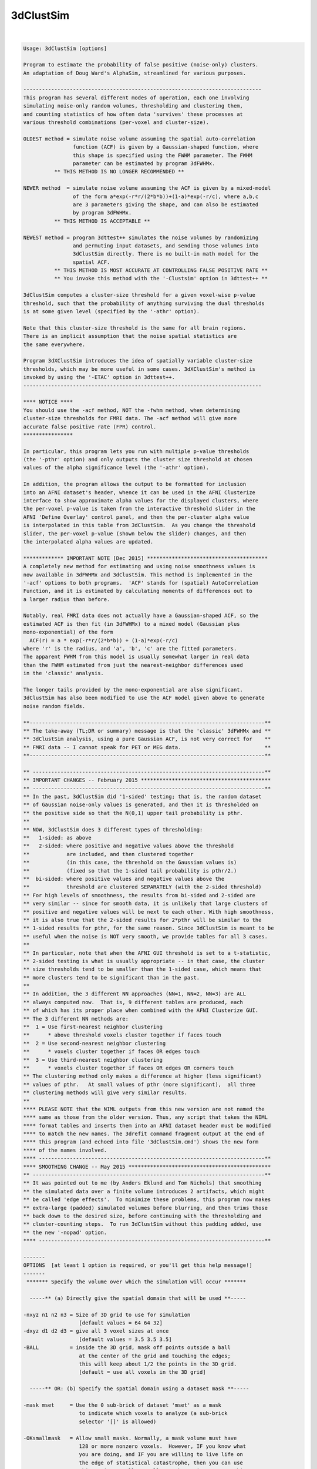 **********
3dClustSim
**********

.. _3dClustSim:

.. contents:: 
    :depth: 4 

| 

.. code-block:: none

    Usage: 3dClustSim [options]
    
    Program to estimate the probability of false positive (noise-only) clusters.
    An adaptation of Doug Ward's AlphaSim, streamlined for various purposes.
    
    -----------------------------------------------------------------------------
    This program has several different modes of operation, each one involving
    simulating noise-only random volumes, thresholding and clustering them,
    and counting statistics of how often data 'survives' these processes at
    various threshold combinations (per-voxel and cluster-size).
    
    OLDEST method = simulate noise volume assuming the spatial auto-correlation
                    function (ACF) is given by a Gaussian-shaped function, where
                    this shape is specified using the FWHM parameter. The FWHM
                    parameter can be estimated by program 3dFWHMx.
              ** THIS METHOD IS NO LONGER RECOMMENDED **
    
    NEWER method  = simulate noise volume assuming the ACF is given by a mixed-model
                    of the form a*exp(-r*r/(2*b*b))+(1-a)*exp(-r/c), where a,b,c
                    are 3 parameters giving the shape, and can also be estimated
                    by program 3dFWHMx.
              ** THIS METHOD IS ACCEPTABLE **
    
    NEWEST method = program 3dttest++ simulates the noise volumes by randomizing
                    and permuting input datasets, and sending those volumes into
                    3dClustSim directly. There is no built-in math model for the
                    spatial ACF.
              ** THIS METHOD IS MOST ACCURATE AT CONTROLLING FALSE POSITIVE RATE **
              ** You invoke this method with the '-Clustsim' option in 3dttest++ **
    
    3dClustSim computes a cluster-size threshold for a given voxel-wise p-value
    threshold, such that the probability of anything surviving the dual thresholds
    is at some given level (specified by the '-athr' option).
    
    Note that this cluster-size threshold is the same for all brain regions.
    There is an implicit assumption that the noise spatial statistics are
    the same everywhere.
    
    Program 3dXClustSim introduces the idea of spatially variable cluster-size
    thresholds, which may be more useful in some cases. 3dXClustSim's method is
    invoked by using the '-ETAC' option in 3dttest++.
    -----------------------------------------------------------------------------
    
    **** NOTICE ****
    You should use the -acf method, NOT the -fwhm method, when determining
    cluster-size thresholds for FMRI data. The -acf method will give more
    accurate false positive rate (FPR) control.
    ****************
    
    In particular, this program lets you run with multiple p-value thresholds
    (the '-pthr' option) and only outputs the cluster size threshold at chosen
    values of the alpha significance level (the '-athr' option).
    
    In addition, the program allows the output to be formatted for inclusion
    into an AFNI dataset's header, whence it can be used in the AFNI Clusterize
    interface to show approximate alpha values for the displayed clusters, where
    the per-voxel p-value is taken from the interactive threshold slider in the
    AFNI 'Define Overlay' control panel, and then the per-cluster alpha value
    is interpolated in this table from 3dClustSim.  As you change the threshold
    slider, the per-voxel p-value (shown below the slider) changes, and then
    the interpolated alpha values are updated.
    
    ************* IMPORTANT NOTE [Dec 2015] ***************************************
    A completely new method for estimating and using noise smoothness values is
    now available in 3dFWHMx and 3dClustSim. This method is implemented in the
    '-acf' options to both programs.  'ACF' stands for (spatial) AutoCorrelation
    Function, and it is estimated by calculating moments of differences out to
    a larger radius than before.
    
    Notably, real FMRI data does not actually have a Gaussian-shaped ACF, so the
    estimated ACF is then fit (in 3dFWHMx) to a mixed model (Gaussian plus
    mono-exponential) of the form
      ACF(r) = a * exp(-r*r/(2*b*b)) + (1-a)*exp(-r/c)
    where 'r' is the radius, and 'a', 'b', 'c' are the fitted parameters.
    The apparent FWHM from this model is usually somewhat larger in real data
    than the FWHM estimated from just the nearest-neighbor differences used
    in the 'classic' analysis.
    
    The longer tails provided by the mono-exponential are also significant.
    3dClustSim has also been modified to use the ACF model given above to generate
    noise random fields.
    
    **----------------------------------------------------------------------------**
    ** The take-away (TL;DR or summary) message is that the 'classic' 3dFWHMx and **
    ** 3dClustSim analysis, using a pure Gaussian ACF, is not very correct for    **
    ** FMRI data -- I cannot speak for PET or MEG data.                           **
    **----------------------------------------------------------------------------**
    
    ** ---------------------------------------------------------------------------**
    ** IMPORTANT CHANGES -- February 2015 ******************************************
    ** ---------------------------------------------------------------------------**
    ** In the past, 3dClustSim did '1-sided' testing; that is, the random dataset
    ** of Gaussian noise-only values is generated, and then it is thresholded on
    ** the positive side so that the N(0,1) upper tail probability is pthr.
    **
    ** NOW, 3dClustSim does 3 different types of thresholding:
    **   1-sided: as above
    **   2-sided: where positive and negative values above the threshold
    **            are included, and then clustered together
    **            (in this case, the threshold on the Gaussian values is)
    **            (fixed so that the 1-sided tail probability is pthr/2.)
    **  bi-sided: where positive values and negative values above the
    **            threshold are clustered SEPARATELY (with the 2-sided threshold)
    ** For high levels of smoothness, the results from bi-sided and 2-sided are
    ** very similar -- since for smooth data, it is unlikely that large clusters of
    ** positive and negative values will be next to each other. With high smoothness,
    ** it is also true that the 2-sided results for 2*pthr will be similar to the
    ** 1-sided results for pthr, for the same reason. Since 3dClustSim is meant to be
    ** useful when the noise is NOT very smooth, we provide tables for all 3 cases.
    **
    ** In particular, note that when the AFNI GUI threshold is set to a t-statistic,
    ** 2-sided testing is what is usually appropriate -- in that case, the cluster
    ** size thresholds tend to be smaller than the 1-sided case, which means that
    ** more clusters tend to be significant than in the past.
    **
    ** In addition, the 3 different NN approaches (NN=1, NN=2, NN=3) are ALL
    ** always computed now.  That is, 9 different tables are produced, each
    ** of which has its proper place when combined with the AFNI Clusterize GUI.
    ** The 3 different NN methods are:
    **  1 = Use first-nearest neighbor clustering
    **      * above threshold voxels cluster together if faces touch
    **  2 = Use second-nearest neighbor clustering
    **      * voxels cluster together if faces OR edges touch
    **  3 = Use third-nearest neighbor clustering
    **      * voxels cluster together if faces OR edges OR corners touch
    ** The clustering method only makes a difference at higher (less significant)
    ** values of pthr.   At small values of pthr (more significant),  all three
    ** clustering methods will give very similar results.
    **
    **** PLEASE NOTE that the NIML outputs from this new version are not named the
    **** same as those from the older version. Thus, any script that takes the NIML
    **** format tables and inserts them into an AFNI dataset header must be modified
    **** to match the new names. The 3drefit command fragment output at the end of
    **** this program (and echoed into file '3dClustSim.cmd') shows the new form
    **** of the names involved.
    **** -------------------------------------------------------------------------**
    **** SMOOTHING CHANGE -- May 2015 **********************************************
    ** ---------------------------------------------------------------------------**
    ** It was pointed out to me (by Anders Eklund and Tom Nichols) that smoothing
    ** the simulated data over a finite volume introduces 2 artifacts, which might
    ** be called 'edge effects'.  To minimize these problems, this program now makes
    ** extra-large (padded) simulated volumes before blurring, and then trims those
    ** back down to the desired size, before continuing with the thresholding and
    ** cluster-counting steps.  To run 3dClustSim without this padding added, use
    ** the new '-nopad' option.
    **** -------------------------------------------------------------------------**
    
    -------
    OPTIONS  [at least 1 option is required, or you'll get this help message!]
    -------
     ******* Specify the volume over which the simulation will occur *******
    
      -----** (a) Directly give the spatial domain that will be used **-----
    
    -nxyz n1 n2 n3 = Size of 3D grid to use for simulation
                      [default values = 64 64 32]
    -dxyz d1 d2 d3 = give all 3 voxel sizes at once
                      [default values = 3.5 3.5 3.5]
    -BALL          = inside the 3D grid, mask off points outside a ball
                      at the center of the grid and touching the edges;
                      this will keep about 1/2 the points in the 3D grid.
                      [default = use all voxels in the 3D grid]
    
      -----** OR: (b) Specify the spatial domain using a dataset mask **-----
    
    -mask mset     = Use the 0 sub-brick of dataset 'mset' as a mask
                      to indicate which voxels to analyze (a sub-brick
                      selector '[]' is allowed) 
    
    -OKsmallmask   = Allow small masks. Normally, a mask volume must have
                      128 or more nonzero voxels.  However, IF you know what
                      you are doing, and IF you are willing to live life on
                      the edge of statistical catastrophe, then you can use
                      this option to allow smaller masks -- in a sense, this
                      is the 'consent form' for such strange shenanigans.
                     * If you use this option, it must come BEFORE '-mask'.
                     * Also read the 'CAUTION and CAVEAT' section, far below.
                -->>** This option is really only recommended for users who
                       understand what they are doing. Misuse of this option
                       could easily be construed as 'p-hacking'; for example,
                       finding results, but your favorite cluster is too small
                       to survive thresholding, so you post-hoc put a small mask
                       down in that region. DON'T DO THIS!
    
        ** '-mask' means that '-nxyz' & '-dxyz' & '-BALL' will be ignored. **
    
      -----** OR: (c) Specify the spatial domain by directly giving simulated volumes **-----
    
    -inset iset [iset ...] = Read the 'iset' dataset(s) and use THESE volumes
                              as the simulations to threshold and clusterize,
     [Feb 2016]               rather than create the simulations internally.
                             * For example, these datasets could come from
                               3dttest++ -toz -randomsign 1000 -setA ...
                             * This can be combined with '-mask'.
                             * Using '-inset' means that '-fwhm', '-acf', '-nopad',
                               '-niter', and '-ssave' are ignored as meaningless.
    
      ---** the remaining options control how the simulation is done **---
    
    -fwhm s         = Gaussian filter width (all 3 dimensions) in mm (non-negative)
                       [default = 0.0 = no smoothing]
                      * If you wish to set different smoothing amounts for each
                        axis, you can instead use option
                          -fwhmxyz sx sy sz
                        to specify the three values separately.
           **** This option is no longer recommended, since FMRI data    ****
           **** does not have a Gaussian-shaped spatial autocorrelation. ****
           **** Consider using '-acf' or '3dttest++ -Clustsim' instead.  ****
    
    -acf a b c      = Alternative to Gaussian filtering: use the spherical
                      autocorrelation function parameters output by 3dFWHMx
                      to do non-Gaussian (long-tailed) filtering.
                      * Using '-acf' will make '-fwhm' pointless!
                      * The 'a' parameter must be between 0 and 1.
                      * The 'b' and 'c' parameters (scale radii) must be positive.
                      * The spatial autocorrelation function is given by
                          ACF(r) = a * exp(-r*r/(2*b*b)) + (1-a)*exp(-r/c)
      >>---------->>*** Combined with 3dFWHMx, the '-acf' method is now a
                        recommended way to generate clustering statistics in AFNI!
                    *** Alternative methods we also recommend:
                        3dttest++ with the -Clustsim and/or -ETAC options.
    
    -nopad          = The program now [12 May 2015] adds 'padding' slices along
                       each face to allow for edge effects of the smoothing process.
                       If you want to turn this feature off, use the '-nopad' option.
                      * For example, if you want to compare the 'old' (un-padded)
                        results with the 'new' (padded) results.
                      * '-nopad' has no effect when '-acf' is used, since that option
                        automatically pads the volume when creating it (via FFTs) and
                        then truncates it back to the desired size for clustering.
    
    -pthr p1 .. pn = list of uncorrected (per voxel) p-values at which to
                      threshold the simulated images prior to clustering.
                      [default = 0.05 0.02 0.01 0.005 0.002 0.001 0.0005 0.0002 0.0001]
    
    -athr a1 .. an = list of corrected (whole volume) alpha-values at which
                      the simulation will print out the cluster size
                      thresholds.  For each 'p' and 'a', the smallest cluster
                      size C(p,a) for which the probability of the 'p'-thresholded
                      image having a noise-only cluster of size C is less than 'a'
                      is the output (cf. the sample output, below)
                      [default = 0.10 0.05 0.02 0.01]
    
             ** It is possible to use only ONE value in each of '-pthr' and     **
             ** '-athr', and then you will get exactly one line of output       **
             ** for each sided-ness and NN case. For example:                   **
             **   -pthr 0.001 -athr 0.05                                        **
    
             ** Both lists '-pthr' and '-athr' (of values between 0 and 0.2)    **
             ** should be given in DESCENDING order.  They will be sorted to be **
             ** that way in any case, and such is how the output will be given. **
    
             ** The list of values following '-pthr' or '-athr' can be replaced **
             ** with the single word 'LOTS', which will tell the program to use **
             ** a longer list of values for these probabilities [try it & see!] **
             ** (i.e., '-pthr LOTS' and/or '-athr LOTS' are legal options)      **
    
    -LOTS          = the same as using '-pthr LOTS -athr LOTS'
    -MEGA          = adds even MORE values to the '-pthr' and '-athr' grids.
    
    -iter n        = number of Monte Carlo simulations [default = 10000]
    
    -nodec         = normally, the program prints the cluster size threshold to
                      1 decimal place (e.g., 27.2).  Of course, clusters only come
                      with an integer number of voxels -- this fractional value
                      is interpolated to give the desired alpha level.  If you
                      want no decimal places (so that 27.2 becomes 28), use '-nodec'.
    
    -seed S        = random number seed [default seed = 123456789]
                      * if seed=0, then program will quasi-randomize it
    
    -niml          = Output the table in an XML/NIML format, rather than a .1D format.
                      * This option is for use with other software programs;
                        see the NOTES section below for details.
                      * '-niml' also implicitly means '-LOTS'.
    
    -both          = Output the table in XML/NIML format AND in .1D format.
                      * You probably want to use '-prefix' with this option!
                        Otherwise, everything is mixed together on stdout.
                      * '-both' implies 'niml' which implies '-LOTS'.
                        So '-pthr' (if desired) should follow '-both'/'-niml'
    
    -prefix ppp    = Write output for NN method #k to file 'ppp.NNk_Xsided.1D',
                      for k=1, 2, 3, and for X=1sided, 2sided, bisided.
                      * If '-prefix is not used, all results go to standard output.
                        You will probably find this confusing.
                      * If '-niml' is used, the filename is 'ppp.NNk_Xsided.niml'.
                        To be clear, the 9 files that will be named
                          ppp.NN1_1sided.niml ppp.NN1_2sided.niml ppp.NN1_bisided.niml
                          ppp.NN2_1sided.niml ppp.NN2_2sided.niml ppp.NN2_bisided.niml
                          ppp.NN3_1sided.niml ppp.NN3_2sided.niml ppp.NN3_bisided.niml
                      * If '-niml' AND '-mask' are both used, then a compressed ASCII
                        encoding of the mask volume is stored into file 'ppp.mask'.
                        This string can be stored into a dataset header as an attribute
                        with name AFNI_CLUSTSIM_MASK, and will be used in the AFNI
                        Clusterize GUI, if present, to mask out above-threshold voxels
                        before the clusterizing is done (which is how the mask is used
                        here in 3dClustSim).
                      * If the ASCII mask string is NOT stored into the statistics dataset
                        header, then the Clusterize GUI will try to find the original
                        mask dataset and use that instead.  If that fails, then masking
                        won't be done in the Clusterize process.
    
     -cmd ccc      = Write command for putting results into a file's header to a file
                     named 'ccc' instead of '3dClustSim.cmd'.  This option is mostly
                     to help with scripting, as in
                       3dClustSim -cmd XXX.cmd -prefix XXX.nii ...
                       `cat XXX.cmd` XXX.nii
    
     -quiet        = Don't print out the progress reports, etc.
                     * Put this option first to silence most informational messages.
    
     -ssave:TYPE ssprefix = Save the un-thresholded generated random volumes into
                            datasets ('-iter' of them). Here, 'TYPE' is one of these:
                              * blurred == save the blurred 3D volume before masking
                              * masked  == save the blurred volume after masking
                            The output datasets will actually get prefixes generated
                            with the string 'ssprefix' being appended by a 6 digit
                            integer (the iteration index), starting at 000000.
                            (You can use SOMETHING.nii as a prefix; it will work OK.)
                            N.B.: This option will slow the program down a lot,
                                  and was intended to help just one specific user.
    
    ------
    NOTES:
    ------
    * This program is like running AlphaSim once for each '-pthr' value and then
      extracting the relevant information from its 'Alpha' output column.
     ++ One reason for 3dClustSim to be used in place of AlphaSim is that it will
        be much faster than running AlphaSim multiple times.
     ++ Another reason is that the resulting table can be stored in an AFNI
        dataset's header, and used in the AFNI Clusterize GUI to see estimated
        cluster significance (alpha) levels.
    
    * To be clear, the C(p,alpha) thresholds that are calculated are for
      alpha = probability of a noise-only smooth random field, after masking
      and then thresholding at the given per-voxel p value, producing a cluster
      of voxels at least this big.
     ++ So if your cluster is larger than the C(p,0.01) threshold in size (say),
        then it is very unlikely that noise BY ITSELF produced this result.
     ++ This statement does not mean that ALL the voxels in the cluster are
        'truly' active -- it means that at least SOME of them are (very probably)
        active.  The statement of low probability (0.01 in this example) of a
        false positive result applies to the cluster as a whole, not to each
        voxel within the cluster.
    
    * To add the cluster simulation C(p,alpha) table to the header of an AFNI
      dataset, something like the following can be done [tcsh syntax]:
         set fx = ( `3dFWHMx -detrend time_series_dataset+orig` )
         3dClustSim -mask mask+orig -acf $fx[5] $fx[6] $fx[7] -niml -prefix CStemp
         3drefit -atrstring AFNI_CLUSTSIM_NN1_1sided file:CStemp.NN1_1sided.niml \
                 -atrstring AFNI_CLUSTSIM_MASK file:CStemp.mask    \
                 statistics_dataset+orig
         rm -f CStemp.*
      AFNI's Clusterize GUI makes use of these attributes, if stored in a
      statistics dataset (e.g., something from 3dDeconvolve, 3dREMLfit, etc.).
    
       ** Nota Bene: afni_proc.py will automatically run 3dClustSim,  and **
      *** put the results  into the statistical results  dataset for you. ***
     **** Another reason to use afni_proc.py for single-subject analyses! ****
    
    * 3dClustSim will print (to stderr) a 3drefit command fragment, similar
      to the one above, that you can use to add cluster tables to any
      relevant statistical datasets you have lolling about.
    
    * The C(p,alpha) table will be used in Clusterize to provide the cluster
      level alpha value when the AFNI GUI is set so that the Overlay threshold
      sub-brick is a statistical parameter (e.g., a t- or F-statistic), from which
      a per-voxel p-value can be calculated, so that Clusterize can interpolate
      in the C(p,alpha) table.
     ++ To be clear, the per-voxel p-value is taken from the AFNI GUI threshold
        slider (the p-value is shown beneath the slider), and then the C(p,alpha)
        table is inverse-interpolated to find the per-cluster alpha value for
        each different cluster size.
     ++ As you move the AFNI threshold slider, the per-voxel (uncorrected for
        multiple comparisons) p-value changes, the cluster sizes change (as fewer
        or more voxels are included), and so the reported per-cluster alpha
        values change for both reasons -- different p and different cluster size.
     ++ The alpha values reported are 'per-cluster', and are not themselves
        corrected for multiple comparisons ACROSS clusters.  These alpha values
        are corrected for multiple comparisons WITHIN a cluster.
    
    * AFNI will use the NN1, NN2, NN3 tables as needed in its Clusterize
      interface if they are all stored in the statistics dataset header,
      depending on the NN level chosen in the Clusterize controller.
    
    * The blur estimates (provided to 3dClustSim via -acf) comes from using
      program 3dFWHMx.
    
    -------------------
    CAUTION and CAVEAT: [January 2011]
    -------------------
    * If you use a small ROI mask and also have a large blur, then it might happen
      that it is impossible to find a cluster size threshold C that works for a
      given (p,alpha) combination.
    
    * Generally speaking, C(p,alpha) gets smaller as p gets smaller and C(p,alpha)
      gets smaller as alpha gets larger.  As a result, in a small mask with small p
      and large alpha, C(p,alpha) might shrink below 1.  But clusters of size C
      less than 1 don't make any sense!
    
    * For example, suppose that for p=0.0005 that only 6% of the simulations
      have ANY above-threshold voxels inside the ROI mask.  In that case,
      C(p=0.0005,alpha=0.06) = 1.  There is no smaller value of C where 10%
      of the simulations have a cluster of size C or larger.  Thus, it is
      impossible to find the cluster size threshold for the combination of
      p=0.0005 and alpha=0.10 in this case.
    
    * 3dClustSim will report a cluster size threshold of C=1 for such cases.
      It will also print (to stderr) a warning message for all the (p,alpha)
      combinations that had this problem.
    
    -----------------------------
    ---- RW Cox -- July 2010 ----
    
    -------------
    SAMPLE OUTPUT from the command '3dClustSim -fwhm 7' [only the NN=1 1-sided results]
    -------------
    # 3dClustSim -fwhm 7
    # 1-sided thresholding
    # Grid: 64x64x32 3.50x3.50x3.50 mm^3 (131072 voxels)
    #
    # CLUSTER SIZE THRESHOLD(pthr,alpha) in Voxels
    # -NN 1  | alpha = Prob(Cluster >= given size)
    #  pthr  |  0.100  0.050  0.020  0.010
    # ------ | ------ ------ ------ ------
     0.050000   162.5  182.2  207.8  225.7
     0.020000    64.3   71.0   80.5   88.5
     0.010000    40.3   44.7   50.7   55.1
     0.005000    28.0   31.2   34.9   38.1
     0.002000    19.0   21.2   24.2   26.1
     0.001000    14.6   16.3   18.9   20.5
     0.000500    11.5   13.0   15.1   16.7
     0.000200     8.7   10.0   11.6   12.8
     0.000100     7.1    8.3    9.7   10.9
    
    e.g., for this sample volume, if the per-voxel p-value threshold is set
    at 0.005, then to keep the probability of getting a single noise-only
    cluster at 0.05 or less, the cluster size threshold should be 32 voxels
    (the next integer above 31.2).
    
    If you ran the same simulation with the '-nodec' option, then the last
    line above would be
     0.000100       8      9     10     11
    If you set the per voxel p-value to 0.0001 (1e-4), and want the chance
    of a noise-only false-positive cluster to be 5% or less, then the cluster
    size threshold would be 9 -- that is, you would keep all NN clusters with
    9 or more voxels.
    
    The header lines start with the '#' (commenting) character so that the result
    is a correctly formatted AFNI .1D file -- it can be used in 1dplot, etc.
    
     =========================================================================
    * This binary version of 3dClustSim is compiled using OpenMP, a semi-
       automatic parallelizer software toolkit, which splits the work across
       multiple CPUs/cores on the same shared memory computer.
    * OpenMP is NOT like MPI -- it does not work with CPUs connected only
       by a network (e.g., OpenMP doesn't work with 'cluster' setups).
    * For implementation and compilation details, please see
       https://afni.nimh.nih.gov/pub/dist/doc/misc/OpenMP.html
    * The number of CPU threads used will default to the maximum number on
       your system.  You can control this value by setting environment variable
       OMP_NUM_THREADS to some smaller value (including 1).
    * Un-setting OMP_NUM_THREADS resets OpenMP back to its default state of
       using all CPUs available.
       ++ However, on some systems, it seems to be necessary to set variable
          OMP_NUM_THREADS explicitly, or you only get one CPU.
       ++ On other systems with many CPUS, you probably want to limit the CPU
          count, since using more than (say) 16 threads is probably useless.
    * You must set OMP_NUM_THREADS in the shell BEFORE running the program,
       since OpenMP queries this variable BEFORE the program actually starts.
       ++ You can't usefully set this variable in your ~/.afnirc file or on the
          command line with the '-D' option.
    * How many threads are useful?  That varies with the program, and how well
       it was coded.  You'll have to experiment on your own systems!
    * The number of CPUs on this particular computer system is ...... 16.
    * The maximum number of CPUs that will be used is now set to .... 8.
     =========================================================================
    
    ++ Compile date = Jan 29 2018 {AFNI_18.0.11:linux_ubuntu_12_64}
